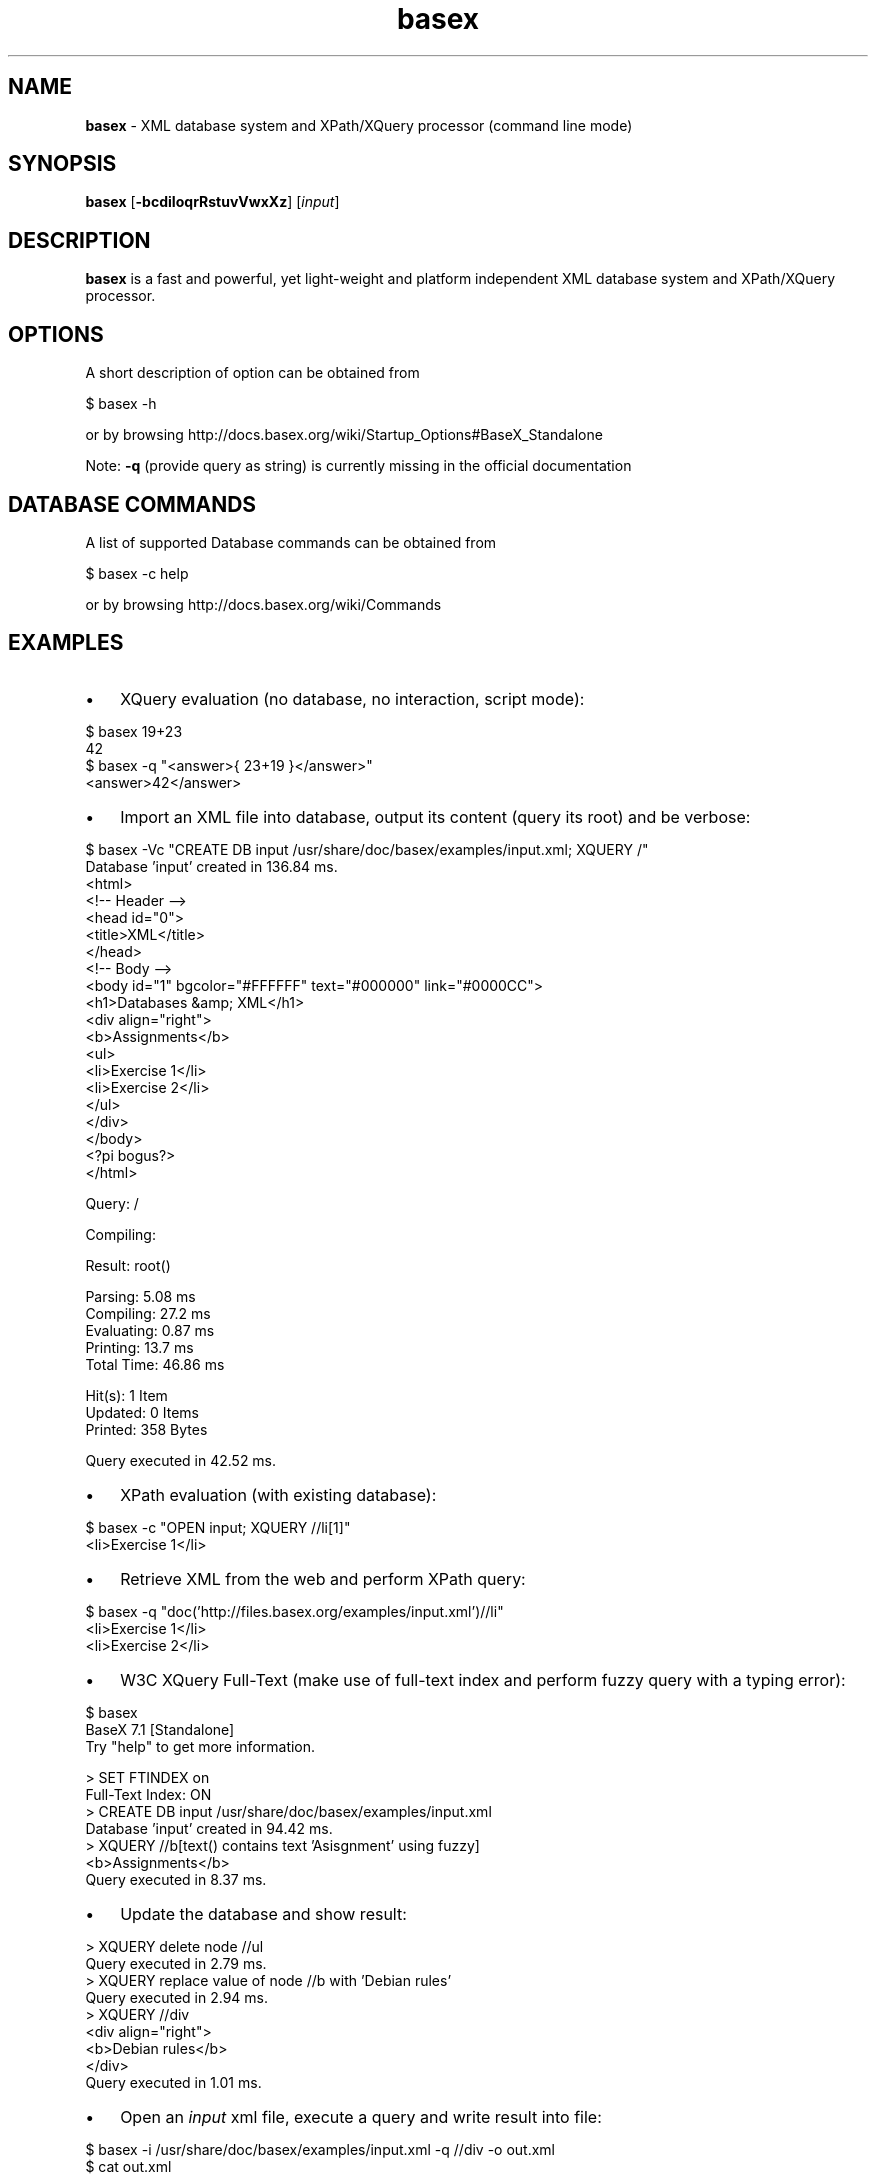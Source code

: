 .\" Text automatically generated by txt2man
.TH basex 1 "17 July 2015" "" "The XML Database"
.SH NAME
\fBbasex \fP- XML database system and XPath/XQuery processor (command line mode)
\fB
.SH SYNOPSIS
.nf
.fam C
\fBbasex\fP [\fB-bcdiIoqrRstuvVwxXz\fP] [\fIinput\fP]

.fam T
.fi
.fam T
.fi
.SH DESCRIPTION
\fBbasex\fP is a fast and powerful, yet light-weight and platform independent XML
database system and XPath/XQuery processor.
.SH OPTIONS
A short description of option can be obtained from
.PP
.nf
.fam C
    $ basex \-h

.fam T
.fi
or by browsing http://docs.basex.org/wiki/Startup_Options#BaseX_Standalone
.PP
Note: \fB-q\fP (provide query as string) is currently missing in the official documentation
.SH DATABASE COMMANDS
A list of supported Database commands can be obtained from
.PP
.nf
.fam C
    $ basex \-c help

.fam T
.fi
or by browsing http://docs.basex.org/wiki/Commands
.SH EXAMPLES
.IP \(bu 3
XQuery evaluation (no database, no interaction, script mode):
.PP
.nf
.fam C
   $ basex 19+23
   42
   $ basex \-q "<answer>{ 23+19 }</answer>"
   <answer>42</answer>

.fam T
.fi
.IP \(bu 3
Import an XML file into database, output its content (query its root) and be verbose:
.PP
.nf
.fam C
    $ basex \-Vc "CREATE DB input /usr/share/doc/basex/examples/input.xml; XQUERY /"
    Database 'input' created in 136.84 ms.
    <html>
      <!-- Header -->
      <head id="0">
        <title>XML</title>
      </head>
      <!-- Body -->
      <body id="1" bgcolor="#FFFFFF" text="#000000" link="#0000CC">
        <h1>Databases &amp; XML</h1>
        <div align="right">
          <b>Assignments</b>
          <ul>
            <li>Exercise 1</li>
            <li>Exercise 2</li>
          </ul>
        </div>
      </body>
      <?pi bogus?>
    </html>

    Query: /

    Compiling:

    Result: root()

    Parsing: 5.08 ms
    Compiling: 27.2 ms
    Evaluating: 0.87 ms
    Printing: 13.7 ms
    Total Time: 46.86 ms

    Hit(s): 1 Item
    Updated: 0 Items
    Printed: 358 Bytes

    Query executed in 42.52 ms.

.fam T
.fi
.IP \(bu 3
XPath evaluation (with existing database):
.PP
.nf
.fam C
    $ basex \-c "OPEN input; XQUERY //li[1]"
    <li>Exercise 1</li>

.fam T
.fi
.IP \(bu 3
Retrieve XML from the web and perform XPath query:
.PP
.nf
.fam C
    $ basex \-q "doc('http://files.basex.org/examples/input.xml')//li"
    <li>Exercise 1</li>
    <li>Exercise 2</li>

.fam T
.fi
.IP \(bu 3
W3C XQuery Full-Text (make use of full-text index and perform fuzzy query with a typing error):
.PP
.nf
.fam C
    $ basex
    BaseX 7.1 [Standalone]
    Try "help" to get more information.

    > SET FTINDEX on 
    Full-Text Index: ON
    > CREATE DB input /usr/share/doc/basex/examples/input.xml
    Database 'input' created in 94.42 ms.
    > XQUERY //b[text() contains text 'Asisgnment' using fuzzy] 
    <b>Assignments</b>
    Query executed in 8.37 ms.

.fam T
.fi
.IP \(bu 3
Update the database and show result:
.PP
.nf
.fam C
    > XQUERY delete node //ul
    Query executed in 2.79 ms.
    > XQUERY replace value of node //b with 'Debian rules'
    Query executed in 2.94 ms.
    > XQUERY //div
    <div align="right">
      <b>Debian rules</b>
    </div>
    Query executed in 1.01 ms.

.fam T
.fi
.IP \(bu 3
Open an \fIinput\fP xml file, execute a query and write result into file:
.PP
.nf
.fam C
    $ basex \-i /usr/share/doc/basex/examples/input.xml \-q //div \-o out.xml
    $ cat out.xml
    <div align="right">
      <b>Assignments</b>
      <ul>
        <li>Exercise 1</li>
        <li>Exercise 2</li>
      </ul>
    </div>

.fam T
.fi
.IP \(bu 3
Query an already existing database called '\fIinput\fP'. If a file named '\fIinput\fP' exists in current working directory it takes precedence:
.PP
.nf
.fam C
    $ basex \-i input \-q //div
    <div align="right">
      <b>Assignments</b>
      <ul>
        <li>Exercise 1</li>
        <li>Exercise 2</li>
      </ul>
    </div> 

.fam T
.fi
.IP \(bu 3
Let \fBbasex\fP process query \fIinput\fP from standard in:
.PP
.nf
.fam C
   $ echo '19+23' | basex \-q\-
   42

.fam T
.fi
.IP \(bu 3
Execute commands from script file:
.PP
.nf
.fam C
   $ cat commands.txt
   create db debian <debian_db/>
   xquery /
   list
   $ basex \-C commands.txt | grep debian
   <debian_db/>
   debian              1          4639       debian.xml

.fam T
.fi
.IP \(bu 3
Parse non well-formed HTML (needs libtagsoup-java installed):
.PP
.nf
.fam C
   $ cat bad.html         
   <html>
     <ul>
       <li>A
       <li>B
     </ul>
   </html>

   $ basex \-c 'set parser html; set htmlopt method=html,nons=true; create db htmldb bad.html'
   $ basex \-q "doc('htmldb')"
   <html>
     <body>
       <ul>
         <li>A</li>
         <li>B</li>
       </ul>
     </body>
   </html>

   Alternative:

   $ basex \-q 'declare option db:parser "html"; doc("bad.html")' 
   <html xmlns="http://www.w3.org/1999/xhtml">
     <body>
       <ul>
         <li>A</li>
         <li>B</li>
       </ul>
     </body>
   </html>

   For further documentation on how to configure the HTML Parser refer to 
   http://docs.basex.org/wiki/Parsers#HTML_Parser

.fam T
.fi
.SH SEE ALSO
\fBbasexgui\fP(1), \fBbasexserver\fP(1), \fBbasexclient\fP(1)
.TP
.B
~/.\fBbasex\fP
BaseX (standalone and server) properties
.TP
.B
~/.basexgui
BaseX additional GUI properties 
.TP
.B
~/.basexperm
user name, passwords, and permissions
.TP
.B
~/.basexevents
contains all existing events
.TP
.B
~/BaseXData
Default database directory
.TP
.B
~/BaseXData/.logs
Server logs
.TP
.B
~/BaseXRepo
Package repository
.PP
BaseX Documentation Wiki: http://docs.basex.org
.SH HISTORY
BaseX started as a research project of the Database and Information Systems
Group (DBIS) at the University of Konstanz in 2005 and soon turned into a
feature-rich open source XML database and XPath/XQuery processor.
.SH LICENSE
New (3-clause) BSD License
.SH AUTHOR
BaseX is developed by a bunch of people called 'The BaseX Team'
<http://basex.org/about-us/> led by Christian Gruen <cg@basex.org>.
.PP
The man page was written by Alexander Holupirek <alex@holupirek.de> while packaging BaseX for Debian GNU/Linux.
